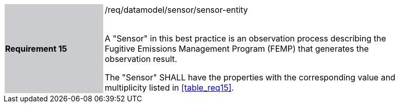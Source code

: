 [width="90%",cols="2,6"]
|===
|*Requirement 15* {set:cellbgcolor:#CACCCE}|/req/datamodel/sensor/sensor-entity +
 +

 A "Sensor" in this best practice is an observation process describing the Fugitive Emissions Management Program (FEMP) that generates the observation result.

 The "Sensor" SHALL have the properties with the corresponding value and multiplicity listed in <<table_req15>>. {set:cellbgcolor:#FFFFFF}
  {set:cellbgcolor:#FFFFFF}
|===
